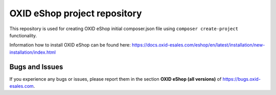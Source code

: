 OXID eShop project repository
=============================

This repository is used for creating OXID eShop initial composer.json file using ``composer create-project`` functionality.

Information how to install OXID eShop can be found here: https://docs.oxid-esales.com/eshop/en/latest/installation/new-installation/index.html

Bugs and Issues
---------------

If you experience any bugs or issues, please report them in the section **OXID eShop (all versions)** of https://bugs.oxid-esales.com.
